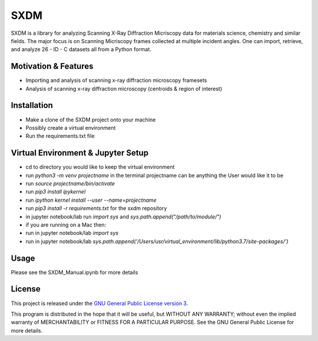 SXDM
=======


SXDM is a library for analyzing Scanning X-Ray Diffraction Micriscopy data
for materials science, chemistry and similar fields. The major focus is on
Scanning Micriscopy frames collected at multiple incident angles. One can
import, retrieve, and analyze 26 - ID - C datasets all from a Python format.


Motivation & Features
---------------------

- Importing and analysis of scanning x-ray diffraction microscopy framesets
- Analysis of scanning x-ray diffraction microscopy (centroids & region of interest)


Installation
------------

- Make a clone of the SXDM project onto your machine
- Possibly create a virtual environment
- Run the requirements.txt file


Virtual Environment & Jupyter Setup
------------

- cd to directory you would like to keep the virtual environment
- run `python3 -m venv projectname` in the terminal projectname can be anything the User would like it to be
- run `source projectname/bin/activate`
- run `pip3 install ipykernel`
- run `ipython kernel install --user --name=projectname`
- run `pip3 install -r requirements.txt` for the sxdm repository
- in jupyter notebook/lab run `import sys` and `sys.path.append("/path/to/module/")`

- if you are running on a Mac then:
- run in jupyter notebook/lab `import sys`
- run in jupyter notebook/lab `sys.path.append('/Users/usr/virtual_environment/lib/python3.7/site-packages/')`


Usage
-----

Please see the SXDM_Manual.ipynb for more details


License
-------

This project is released under the `GNU General Public License version 3`_.

This program is distributed in the hope that it will be useful, but
WITHOUT ANY WARRANTY; without even the implied warranty of
MERCHANTABILITY or FITNESS FOR A PARTICULAR PURPOSE.  See the GNU
General Public License for more details.

.. _GNU General Public License version 3: https://www.gnu.org/licenses/gpl-3.0.en.html
